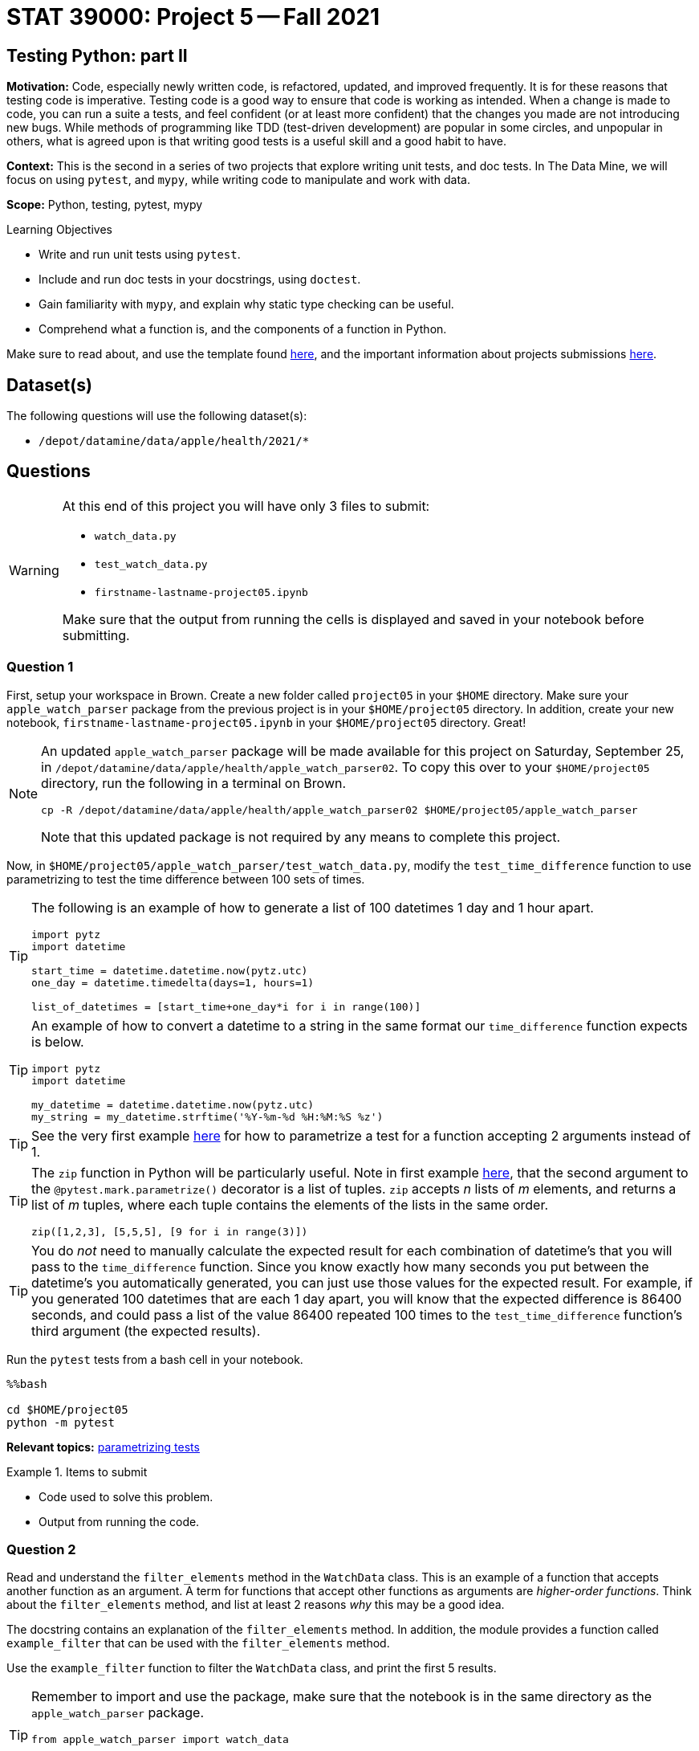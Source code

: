 = STAT 39000: Project 5 -- Fall 2021

== Testing Python: part II

**Motivation:** Code, especially newly written code, is refactored, updated, and improved frequently. It is for these reasons that testing code is imperative. Testing code is a good way to ensure that code is working as intended. When a change is made to code, you can run a suite a tests, and feel confident (or at least more confident) that the changes you made are not introducing new bugs. While methods of programming like TDD (test-driven development) are popular in some circles, and unpopular in others, what is agreed upon is that writing good tests is a useful skill and a good habit to have.

**Context:** This is the second in a series of two projects that explore writing unit tests, and doc tests. In The Data Mine, we will focus on using `pytest`, and `mypy`, while writing code to manipulate and work with data.

**Scope:** Python, testing, pytest, mypy

.Learning Objectives
****
- Write and run unit tests using `pytest`.
- Include and run doc tests in your docstrings, using `doctest`.
- Gain familiarity with `mypy`, and explain why static type checking can be useful.
- Comprehend what a function is, and the components of a function in Python.
****

Make sure to read about, and use the template found xref:templates.adoc[here], and the important information about projects submissions xref:submissions.adoc[here].

== Dataset(s)

The following questions will use the following dataset(s):

- `/depot/datamine/data/apple/health/2021/*`

== Questions

[WARNING]
====
At this end of this project you will have only 3 files to submit:

- `watch_data.py`
- `test_watch_data.py`
- `firstname-lastname-project05.ipynb`

Make sure that the output from running the cells is displayed and saved in your notebook before submitting.
====

=== Question 1

First, setup your workspace in Brown. Create a new folder called `project05` in your `$HOME` directory. Make sure your `apple_watch_parser` package from the previous project is in your `$HOME/project05` directory. In addition, create your new notebook, `firstname-lastname-project05.ipynb` in your `$HOME/project05` directory. Great!

[NOTE]
====
An updated `apple_watch_parser` package will be made available for this project on Saturday, September 25, in `/depot/datamine/data/apple/health/apple_watch_parser02`. To copy this over to your `$HOME/project05` directory, run the following in a terminal on Brown.

[source,bash]
----
cp -R /depot/datamine/data/apple/health/apple_watch_parser02 $HOME/project05/apple_watch_parser
----

Note that this updated package is not required by any means to complete this project.
====

Now, in `$HOME/project05/apple_watch_parser/test_watch_data.py`, modify the `test_time_difference` function to use parametrizing to test the time difference between 100 sets of times.

[TIP]
====
The following is an example of how to generate a list of 100 datetimes 1 day and 1 hour apart.

[source,python]
----
import pytz
import datetime

start_time = datetime.datetime.now(pytz.utc)
one_day = datetime.timedelta(days=1, hours=1)

list_of_datetimes = [start_time+one_day*i for i in range(100)]
----
====

[TIP]
====
An example of how to convert a datetime to a string in the same format our `time_difference` function expects is below.

[source,python]
----
import pytz
import datetime

my_datetime = datetime.datetime.now(pytz.utc)
my_string = my_datetime.strftime('%Y-%m-%d %H:%M:%S %z')
----
====

[TIP]
====
See the very first example https://docs.pytest.org/en/6.2.x/parametrize.html[here] for how to parametrize a test for a function accepting 2 arguments instead of 1.
====

[TIP]
====
The `zip` function in Python will be particularly useful. Note in first example https://docs.pytest.org/en/6.2.x/parametrize.html[here], that the second argument to the `@pytest.mark.parametrize()` decorator is a list of tuples. `zip` accepts _n_ lists of _m_ elements, and returns a list of _m_ tuples, where each tuple contains the elements of the lists in the same order. 

[source,python]
----
zip([1,2,3], [5,5,5], [9 for i in range(3)])
----
====

[TIP]
====
You do _not_ need to manually calculate the expected result for each combination of datetime's that you will pass to the `time_difference` function. Since you know exactly how many seconds you put between the datetime's you automatically generated, you can just use those values for the expected result. For example, if you generated 100 datetimes that are each 1 day apart, you will know that the expected difference is 86400 seconds, and could pass a list of the value 86400 repeated 100 times to the `test_time_difference` function's third argument (the expected results).
====

Run the `pytest` tests from a bash cell in your notebook. 

[source,ipython]
----
%%bash

cd $HOME/project05
python -m pytest
----

**Relevant topics:** xref:book:python:pytest.adoc#parametrizing-tests[parametrizing tests]

.Items to submit
====
- Code used to solve this problem.
- Output from running the code.
====

=== Question 2

Read and understand the `filter_elements` method in the `WatchData` class. This is an example of a function that accepts another function as an argument. A term for functions that accept other functions as arguments are _higher-order functions_. Think about the `filter_elements` method, and list at least 2 reasons _why_ this may be a good idea. 

The docstring contains an explanation of the `filter_elements` method. In addition, the module provides a function called `example_filter` that can be used with the `filter_elements` method. 

Use the `example_filter` function to filter the `WatchData` class, and print the first 5 results. 

[TIP]
====
Remember to import and use the package, make sure that the notebook is in the same directory as the `apple_watch_parser` package.

[source,python]
----
from apple_watch_parser import watch_data

dat = watch_data.WatchData('/depot/datamine/data/apple/health/2021/')
print(dat)
----
====

[TIP]
====
When passing a function as an argument to another function, you should _not_ include the opening and closing parentheses in the argument. For example, the following is _not_ correct.

[source,python]
----
dat.filter_elements(example_filter())
----

Why? Because the `example_filter()` part will try to _evaluate_ the function and will essentially be translated into the output of running `example_filter()`, and we don't want it to. We want to pass the function itself, so that the `filter_elements` method can _use_ the `example_filter` function internally.
====

.Items to submit
====
- Code used to solve this problem.
- Output from running the code.
====

=== Question 3

Write your own `*_filter` function in a Python code cell in your notebook (like `example_filter`) that can be used with the `filter_elements` method. Be sure to include a Google style docstring (no doctests are needed). 

Does it work as intended? Print the first 5 results when using your filter.

.Items to submit
====
- Code used to solve this problem.
- Output from running the code.
====

=== Question 4

In the previous project, we did _not_ test out the `filter_elements` method in our `WatchData` class. Testing this method is complicated for two main reasons.

. The method accepts _any_ function following a set of rules (described in our docstring) as an argument. This (a `*_filter` function) may not be something that is available after immediately importing the `WatchData` class -- normally there wouldn't be an `example_filter` function in the module for you to use, as this would be a function that a user of the library would create for their own purposes.
. In order to be able to test the `filter_elements` method, we would need a dataset that is similarly structured as the intended dataset (Apple Watch exports), that we _know_ the expected output for, so we can test.

`pytest` supports writing fixtures that can be used to solve these problems. 

To address problem (1):

- Remove the `example_filter` function from the `watch_data.py` module, and instead, modify the `test_watch_data.py` file and add the `example_filter` function to the `test_watch_data.py` module as a `pytest` fixture. Read https://docs.pytest.org/en/6.2.x/fixture.html#what-fixtures-are[this] and 2 or 3 following sections. In addition, see https://stackoverflow.com/a/44701916[this] stackoverflow answer to better understand how to create a fixture that is a function that can accept arguments. 

[CAUTION]
====
You may need to import lxml and other libraries in your `test_watch_data.py` file. For safety, you can just add the following.

[source,python]
----
import watch_data
import pytest
from pathlib import Path
import os
import lxml.etree
import pytz
import datetime
----
====

[NOTE]
====
Why do we need to do something like the stackoverflow post describes? The reason is, by default, `pytest` will assume that the argument, `element`, to the `example_filter` function is a fixture itself, and won't work! This is the workaround.
====

[TIP]
====
In the example in the https://stackoverflow.com/a/44701916[stackoverflow post], the `_method(a,b)` function is the equivalent of the `example_filter` function. 

As a side note, sometimes helper functions (functions defined and used inside of another function) are called helper functions, and it is good practice to name them starting with an underscore -- just like the `_method(a,b)` function in the stackoverflow post.
====

[TIP]
====
You can start by cutting the `example_filter` function from `watch_data.py` and paste it in `test_watch_data.py`. Then, to make it a _fixture_, wrap it in another function just like in the https://stackoverflow.com/a/44701916[stackoverflow post].
====

To address problem (2):

- Create a new `test_data` directory in your `apple_watch_parser` package. So, `$HOME/project05/apple_watch_parser/test_data` should now exist. Add `/depot/datamine/data/apple/health/2021/sample.xml` to this directory, and rename it to `export.xml`. So, `$HOME/project05/apple_watch_parser/test_data/export.xml` should now exist.
+
[NOTE]
====
`sample.xml` is a small sample of the the watch data that we can use for out tests. It is small enough to be portable, yet is similar enough to the intended types of datasets that it will be a good way to test our `WatchData` class and its methods. Since we renamed it to `export.xml`, it will work with our `WatchData` class.
====
+
- Create a `test_filter_elements` function in your `test_watch_data.py` module. Use https://pypi.org/project/pytest-datafiles/[this] library (already installed), to handle properly copying the `test_data/export.xml` file to a temporary directory for the test. Examples 2 and 3 https://pypi.org/project/pytest-datafiles/[here] will be particularly helpful.
+
[NOTE]
====
You may be wondering _why_ we would want to use this library for our test rather than just hard-coding the path to our test files in our test function(s). The reason is the following. What if one of your functions had a side-effect that _modified_ your test data? Then, any other tests you run using the same data would be tainted and potentially fail! Bad news. This package allows for a systematic way to first copy our test data to a temporary location, and _then_ run our test using the data in that temporary location. 

In addition, if you have many test function that work on the _same_ dataset, you can do something like the following to re-use the code over and over again.

[source,python]
----
export_xml_decorator = pytest.mark.datafiles(...)

@export_xml_decorator
def test_1(datafiles):
    pass

@export_xml_decorator
def test_2(datafiles):
    pass
----

Each of the tests, `test_1` and `test_2`, will work on the same example dataset, but will have a fresh copy of the dataset each time. Very cool!
====
+
[TIP]
====
The decorator, `@pytest.mar.datafiles()` is expecting a path to the test data, `export.xml`. To get the absolute path to the test data, `$HOME/project05/apple_watch_parser/test_data/export.xml`, you can use the `pathlib` library.

.test_watch_data.py
[source,python]
----
import watch_data # since watch_data.py is in the same directory as test_watch_data.py, we can import it directly
from pathlib import Path

# To get the path of the watch_data Python module
this_module_path = Path(watch_data.__file__).resolve().parent
print(this_module_path) # $HOME/project05/apple_watch_parser

# To get the test_data folders absolute path, we could then do
print(this_module_path / 'test_data') # $HOME/project05/apple_watch_parser/test_data

# To get the test_data/export.xml absolute path, we could then do ...?
# HINT: The answer to this question is _exactly_ what should be passed to the `@pytest.mark.datafiles()` decorator.
@pytest.mark.datafiles(answer_here)
def test_filter_elements(datafiles, example_filter_fixture): # replace example_filter_fixture with the name of your fixture function
    pass
----
====

Okay, great! Your `test_watch_data.py` module should now have 2 additional functions, "symbolically" something like this:

[source,python]
----
# from https://stackoverflow.com/questions/44677426/can-i-pass-arguments-to-pytest-fixtures
@pytest.fixture
def my_fixture():

  def _method(a, b):
    return a*b

  return _method

@pytest.mark.datafiles(answer_here)
def test_filter_elements(datafiles, my_fixture):
    pass
----

Fill in the `test_filter_elements` function with at least 1 `assert` statements that tests the `filter_elements` function. It could be as simple as comparing the length of the output when using the `example_filter` function as our filter. `test_data/example.xml` should return 2 elements using our `example_filter` function as the filter.

[TIP]
====
As a reminder, to run `pytest` from a bash cell in your notebook (which should be in the same directory as your `apple_watch_parser` directory, or `$HOME/project05/apple_watch_parser/firstname-lastname-project05.ipynb`), you can run the following.

[source,ipython]
----
%%bash

cd $HOME/project05
python -m pytest
----
====

[NOTE]
====
If you get an error that says pytest.mark.datafiles isn't defined, or something similar, do not worry, this can be ignored. Alternatively, if you add a file called `pytest.ini` to your `$HOME/project05` directory, with the following contents, this warning will go away.

.pytest.ini
----
[pytest]
markers =
    datafiles: mark a test as a datafiles.
----
====

.Items to submit
====
- Code used to solve this problem.
- Output from running the code.
====

=== Question 5

Create an additional method in the `WatchData` class in the `watch_data.py` module that does something interesting or useful with the data. Be sure to include a Google style docstring (no doctests are needed). In addition, write 1 or more `pytest` tests for your new method that uses fixtures. Make sure your test passes (you can run your `pytest` tests from a `bash` cell in your notebook).

If you are up for a bigger challenge, design your new method to be similar to `filter_elements` in that a user can write their own functions or classes that can be passed to it (as arguments) in order to accomplish something useful that they _may_ want to be customized.

[IMPORTANT]
====
We will count the use of the `@pytest.mark.datafiles()` decorator as a fixture, if you decide to not complete the "bigger challenge".
====

Make sure to run the `pytest` tests from a bash cell in your notebook.

[source,ipython]
----
%%bash

cd $HOME/project05
python -m pytest
----

.Items to submit
====
- Code used to solve this problem.
- Output from running the code.
====

[WARNING]
====
_Please_ make sure to double check that your submission is complete, and contains all of your code and output before submitting. If you are on a spotty internet connection, it is recommended to download your submission after submitting it to make sure what you _think_ you submitted, was what you _actually_ submitted.
====
